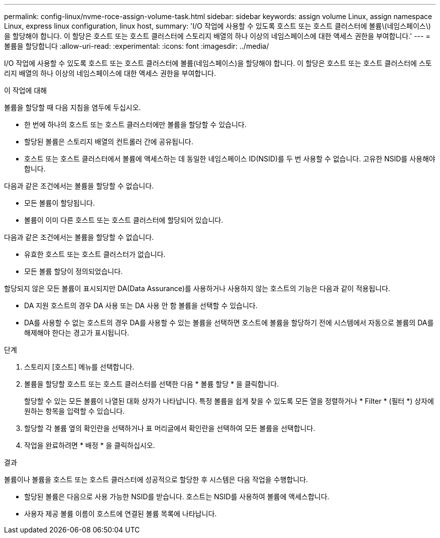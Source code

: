 ---
permalink: config-linux/nvme-roce-assign-volume-task.html 
sidebar: sidebar 
keywords: assign volume Linux, assign namespace Linux, express linux configuration, linux host, 
summary: 'I/O 작업에 사용할 수 있도록 호스트 또는 호스트 클러스터에 볼륨\(네임스페이스\)을 할당해야 합니다. 이 할당은 호스트 또는 호스트 클러스터에 스토리지 배열의 하나 이상의 네임스페이스에 대한 액세스 권한을 부여합니다.' 
---
= 볼륨을 할당합니다
:allow-uri-read: 
:experimental: 
:icons: font
:imagesdir: ../media/


[role="lead"]
I/O 작업에 사용할 수 있도록 호스트 또는 호스트 클러스터에 볼륨(네임스페이스)을 할당해야 합니다. 이 할당은 호스트 또는 호스트 클러스터에 스토리지 배열의 하나 이상의 네임스페이스에 대한 액세스 권한을 부여합니다.

.이 작업에 대해
볼륨을 할당할 때 다음 지침을 염두에 두십시오.

* 한 번에 하나의 호스트 또는 호스트 클러스터에만 볼륨을 할당할 수 있습니다.
* 할당된 볼륨은 스토리지 배열의 컨트롤러 간에 공유됩니다.
* 호스트 또는 호스트 클러스터에서 볼륨에 액세스하는 데 동일한 네임스페이스 ID(NSID)를 두 번 사용할 수 없습니다. 고유한 NSID를 사용해야 합니다.


다음과 같은 조건에서는 볼륨을 할당할 수 없습니다.

* 모든 볼륨이 할당됩니다.
* 볼륨이 이미 다른 호스트 또는 호스트 클러스터에 할당되어 있습니다.


다음과 같은 조건에서는 볼륨을 할당할 수 없습니다.

* 유효한 호스트 또는 호스트 클러스터가 없습니다.
* 모든 볼륨 할당이 정의되었습니다.


할당되지 않은 모든 볼륨이 표시되지만 DA(Data Assurance)를 사용하거나 사용하지 않는 호스트의 기능은 다음과 같이 적용됩니다.

* DA 지원 호스트의 경우 DA 사용 또는 DA 사용 안 함 볼륨을 선택할 수 있습니다.
* DA를 사용할 수 없는 호스트의 경우 DA를 사용할 수 있는 볼륨을 선택하면 호스트에 볼륨을 할당하기 전에 시스템에서 자동으로 볼륨의 DA를 해제해야 한다는 경고가 표시됩니다.


.단계
. 스토리지 [호스트] 메뉴를 선택합니다.
. 볼륨을 할당할 호스트 또는 호스트 클러스터를 선택한 다음 * 볼륨 할당 * 을 클릭합니다.
+
할당할 수 있는 모든 볼륨이 나열된 대화 상자가 나타납니다. 특정 볼륨을 쉽게 찾을 수 있도록 모든 열을 정렬하거나 * Filter * (필터 *) 상자에 원하는 항목을 입력할 수 있습니다.

. 할당할 각 볼륨 옆의 확인란을 선택하거나 표 머리글에서 확인란을 선택하여 모든 볼륨을 선택합니다.
. 작업을 완료하려면 * 배정 * 을 클릭하십시오.


.결과
볼륨이나 볼륨을 호스트 또는 호스트 클러스터에 성공적으로 할당한 후 시스템은 다음 작업을 수행합니다.

* 할당된 볼륨은 다음으로 사용 가능한 NSID를 받습니다. 호스트는 NSID를 사용하여 볼륨에 액세스합니다.
* 사용자 제공 볼륨 이름이 호스트에 연결된 볼륨 목록에 나타납니다.

